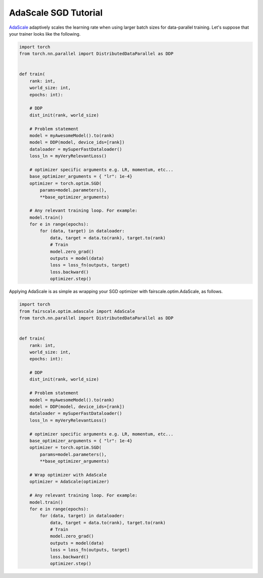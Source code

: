 AdaScale SGD Tutorial
=====================

`AdaScale <https://arxiv.org/pdf/2007.05105.pdf>`_ adaptively scales the learning rate when
using larger batch sizes for data-parallel training. Let's suppose that your trainer looks
like the following.

.. code-block:: python


    import torch
    from torch.nn.parallel import DistributedDataParallel as DDP


    def train(
        rank: int,
        world_size: int,
        epochs: int):

        # DDP
        dist_init(rank, world_size)

        # Problem statement
        model = myAwesomeModel().to(rank)
        model = DDP(model, device_ids=[rank])
        dataloader = mySuperFastDataloader()
        loss_ln = myVeryRelevantLoss()

        # optimizer specific arguments e.g. LR, momentum, etc...
        base_optimizer_arguments = { "lr": 1e-4}
        optimizer = torch.optim.SGD(
            params=model.parameters(),
            **base_optimizer_arguments)

        # Any relevant training loop. For example:
        model.train()
        for e in range(epochs):
            for (data, target) in dataloader:
                data, target = data.to(rank), target.to(rank)
                # Train
                model.zero_grad()
                outputs = model(data)
                loss = loss_fn(outputs, target)
                loss.backward()
                optimizer.step()


Applying AdaScale is as simple as wrapping your SGD optimizer with fairscale.optim.AdaScale,
as follows.

.. code-block:: python


    import torch
    from fairscale.optim.adascale import AdaScale
    from torch.nn.parallel import DistributedDataParallel as DDP


    def train(
        rank: int,
        world_size: int,
        epochs: int):

        # DDP
        dist_init(rank, world_size)

        # Problem statement
        model = myAwesomeModel().to(rank)
        model = DDP(model, device_ids=[rank])
        dataloader = mySuperFastDataloader()
        loss_ln = myVeryRelevantLoss()

        # optimizer specific arguments e.g. LR, momentum, etc...
        base_optimizer_arguments = { "lr": 1e-4}
        optimizer = torch.optim.SGD(
            params=model.parameters(),
            **base_optimizer_arguments)

        # Wrap optimizer with AdaScale
        optimizer = AdaScale(optimizer)

        # Any relevant training loop. For example:
        model.train()
        for e in range(epochs):
            for (data, target) in dataloader:
                data, target = data.to(rank), target.to(rank)
                # Train
                model.zero_grad()
                outputs = model(data)
                loss = loss_fn(outputs, target)
                loss.backward()
                optimizer.step()
